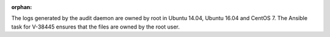 :orphan:

The logs generated by the audit daemon are owned by root in Ubuntu 14.04,
Ubuntu 16.04 and CentOS 7. The Ansible task for V-38445 ensures that the files
are owned by the root user.
